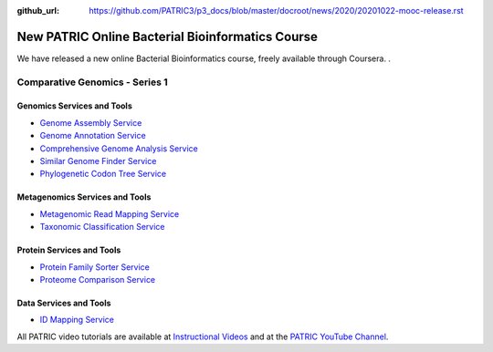 :github_url: https://github.com/PATRIC3/p3_docs/blob/master/docroot/news/2020/20201022-mooc-release.rst

New PATRIC Online Bacterial Bioinformatics Course
=================================================

.. feed-entry::
   :date: 2020-10-22

.. image:: ../images/genomics_tutorials_image_series1_horiz_v2.png
  :width: 520
  :alt: Alternative text


We have released a new online Bacterial Bioinformatics course, freely available through Coursera. .

.. cut::

Comparative Genomics - Series 1
-------------------------------

Genomics Services and Tools
^^^^^^^^^^^^^^^^^^^^^^^^^^^

- `Genome Assembly Service <https://docs.patricbrc.org/videos/genome_assembly_service.html>`_
- `Genome Annotation Service <https://docs.patricbrc.org/videos/genome_annotation_service.html>`_
- `Comprehensive Genome Analysis Service <https://docs.patricbrc.org/videos/comprehensive_genome_analysis_service.html>`_
- `Similar Genome Finder Service <https://docs.patricbrc.org/videos/similar_genome_finder_service.html>`_
- `Phylogenetic Codon Tree Service <https://docs.patricbrc.org/videos/phylogenetic_codon_tree.html>`_

Metagenomics Services and Tools
^^^^^^^^^^^^^^^^^^^^^^^^^^^^^^^

- `Metagenomic Read Mapping Service <https://docs.patricbrc.org/videos/metagenomic_read_mapping_service.html>`_
- `Taxonomic Classification Service <https://docs.patricbrc.org/videos/taxonomic_classification_service.html>`_

Protein Services and Tools
^^^^^^^^^^^^^^^^^^^^^^^^^^

- `Protein Family Sorter Service <https://docs.patricbrc.org/videos/protein_family_sorter.html>`_
- `Proteome Comparison Service <https://docs.patricbrc.org/videos/proteome_comparison_service.html>`_

Data Services and Tools
^^^^^^^^^^^^^^^^^^^^^^^

- `ID Mapping Service <https://docs.patricbrc.org/videos/id_mapper.html>`_


All PATRIC video tutorials are available at `Instructional Videos <https://docs.patricbrc.org/videos/>`_ and at the `PATRIC YouTube Channel <https://www.youtube.com/user/PATRICBRC>`_.

